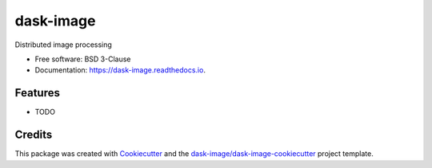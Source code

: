 ==========
dask-image
==========


.. image:: https://img.shields.io/pypi/v/dask-image.svg
        :target: https://pypi.python.org/pypi/dask-image
        :alt: PyPI

.. image:: https://anaconda.org/conda-forge/dask-image/badges/version.svg
        :target: https://anaconda.org/conda-forge/dask-image
        :alt: conda-forge

.. image:: https://img.shields.io/travis/jakirkham/dask-image/master.svg
        :target: https://travis-ci.org/jakirkham/dask-image
        :alt: Travis CI

.. image:: https://readthedocs.org/projects/dask-image/badge/?version=latest
        :target: https://dask-image.readthedocs.io/en/latest/?badge=latest
        :alt: Read the Docs

.. image:: https://coveralls.io/repos/github/jakirkham/dask-image/badge.svg
        :target: https://coveralls.io/github/jakirkham/dask-image
        :alt: Coveralls

.. image:: https://img.shields.io/github/license/jakirkham/dask-image.svg
        :target: ./LICENSE.txt
        :alt: License


Distributed image processing


* Free software: BSD 3-Clause
* Documentation: https://dask-image.readthedocs.io.


Features
--------

* TODO

Credits
---------

This package was created with Cookiecutter_ and the `dask-image/dask-image-cookiecutter`_ project template.

.. _Cookiecutter: https://github.com/audreyr/cookiecutter
.. _`dask-image/dask-image-cookiecutter`: https://github.com/dask-image/dask-image-cookiecutter

